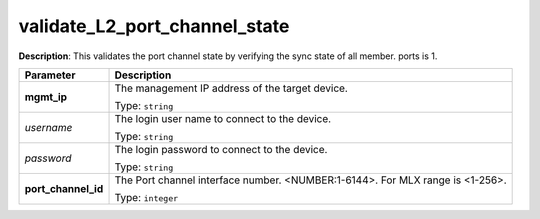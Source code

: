 .. NOTE: This file has been generated automatically, don't manually edit it

validate_L2_port_channel_state
~~~~~~~~~~~~~~~~~~~~~~~~~~~~~~

**Description**: This validates the port channel state by verifying the sync state of all member. ports is 1. 

.. table::

   ================================  ======================================================================
   Parameter                         Description
   ================================  ======================================================================
   **mgmt_ip**                       The management IP address of the target device.

                                     Type: ``string``
   *username*                        The login user name to connect to the device.

                                     Type: ``string``
   *password*                        The login password to connect to the device.

                                     Type: ``string``
   **port_channel_id**               The Port channel interface number. <NUMBER:1-6144>. For MLX range is <1-256>.

                                     Type: ``integer``
   ================================  ======================================================================

